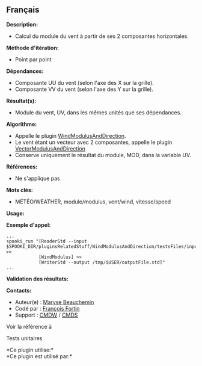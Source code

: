 ** Français















*Description:*

- Calcul du module du vent à partir de ses 2 composantes horizontales.\\

*Méthode d'itération:*

- Point par point

*Dépendances:*

- Composante UU du vent (selon l'axe des X sur la grille).\\
- Composante VV du vent (selon l'axe des Y sur la grille).

*Résultat(s):*

- Module du vent, UV, dans les mêmes unités que ses dépendances.

*Algorithme:*

- Appelle le plugin
  [[file:pluginWindModulusAndDirection.html][WindModulusAndDirection]].\\
- Le vent étant un vecteur avec 2 composantes, appelle le plugin
  [[file:pluginVectorModulusAndDirection.html][VectorModulusAndDirection]]\\
- Conserve uniquement le résultat du module, MOD, dans la variable UV.

*Références:*

- Ne s'applique pas

*Mots clés:*

- MÉTÉO/WEATHER, module/modulus, vent/wind, vitesse/speed

*Usage:*

*Exemple d'appel:* 

#+begin_example
      ...
      spooki_run "[ReaderStd --input $SPOOKI_DIR/pluginsRelatedStuff/WindModulusAndDirection/testsFiles/inputFile.std] >>
                  [WindModulus] >>
                  [WriterStd --output /tmp/$USER/outputFile.std]"
      ...
#+end_example

*Validation des résultats:*

*Contacts:*

- Auteur(e) : [[https://wiki.cmc.ec.gc.ca/wiki/User:Beaucheminm][Maryse
  Beauchemin]]
- Codé par : [[https://wiki.cmc.ec.gc.ca/wiki/User:Fortinf][François
  Fortin]]
- Support : [[https://wiki.cmc.ec.gc.ca/wiki/CMDW][CMDW]] /
  [[https://wiki.cmc.ec.gc.ca/wiki/CMDS][CMDS]]

Voir la référence à 


Tests unitaires



*Ce plugin utilise:*\\

*Ce plugin est utilisé par:*\\



  

